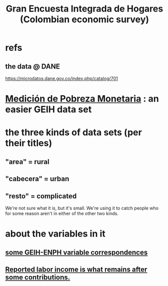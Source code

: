 :PROPERTIES:
:ID:       45a20eff-9c1e-4c93-ac93-597e81f14ef9
:ROAM_ALIASES: GEIH
:END:
#+title: Gran Encuesta Integrada de Hogares (Colombian economic survey)
* refs
** the data @ DANE
   https://microdatos.dane.gov.co/index.php/catalog/701
* [[id:85593eb1-0594-4334-a936-6abb421c675f][Medición de Pobreza Monetaria]] : an easier GEIH data set
* the three kinds of data sets (per their titles)
** "area" = rural
** "cabecera" = urban
** "resto" = complicated
   We're not sure what it is, but it's small.
   We're using it to catch people who for some reason
   aren't in either of the other two kinds.
* about the variables in it
** [[id:84203014-dccc-4ca0-b57a-f83e52b4219b][some GEIH-ENPH variable correspondences]]
** [[id:a62dcf88-7357-4b02-b059-b418cd0aa945][Reported labor income is what remains after *some* contributions.]]
